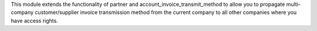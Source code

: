This module extends the functionality of partner and account_invoice_transmit_method to allow you
to propagate multi-company customer/supplier invoice transmission method from the
current company to all other companies where you have access rights.
